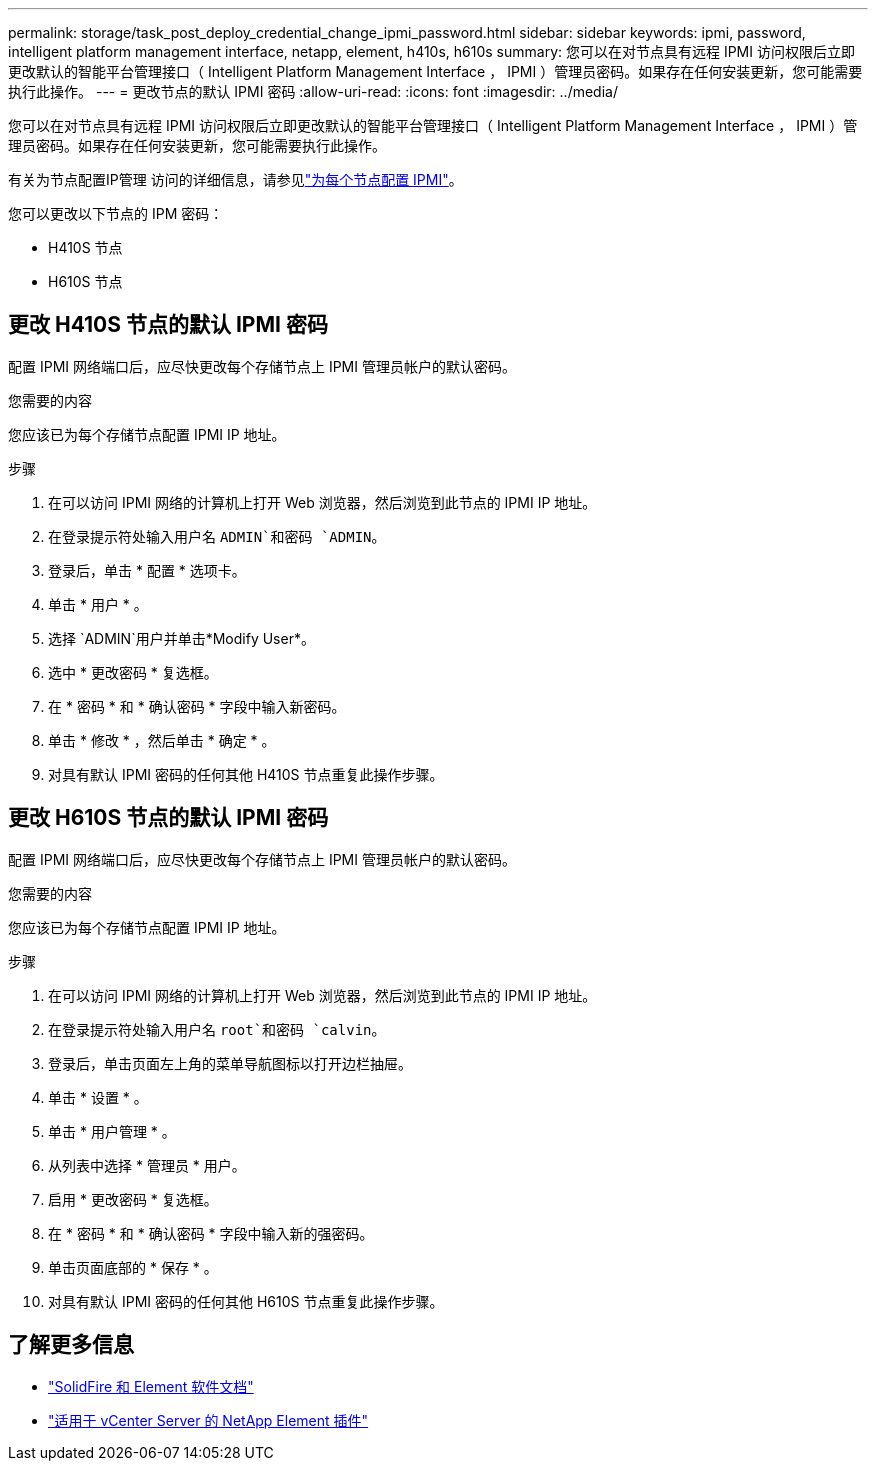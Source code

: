 ---
permalink: storage/task_post_deploy_credential_change_ipmi_password.html 
sidebar: sidebar 
keywords: ipmi, password, intelligent platform management interface, netapp, element, h410s, h610s 
summary: 您可以在对节点具有远程 IPMI 访问权限后立即更改默认的智能平台管理接口（ Intelligent Platform Management Interface ， IPMI ）管理员密码。如果存在任何安装更新，您可能需要执行此操作。 
---
= 更改节点的默认 IPMI 密码
:allow-uri-read: 
:icons: font
:imagesdir: ../media/


[role="lead"]
您可以在对节点具有远程 IPMI 访问权限后立即更改默认的智能平台管理接口（ Intelligent Platform Management Interface ， IPMI ）管理员密码。如果存在任何安装更新，您可能需要执行此操作。

有关为节点配置IP管理 访问的详细信息，请参见link:https://docs.netapp.com/us-en/hci/docs/hci_prereqs_final_prep.html["为每个节点配置 IPMI"^]。

您可以更改以下节点的 IPM 密码：

* H410S 节点
* H610S 节点




== 更改 H410S 节点的默认 IPMI 密码

配置 IPMI 网络端口后，应尽快更改每个存储节点上 IPMI 管理员帐户的默认密码。

.您需要的内容
您应该已为每个存储节点配置 IPMI IP 地址。

.步骤
. 在可以访问 IPMI 网络的计算机上打开 Web 浏览器，然后浏览到此节点的 IPMI IP 地址。
. 在登录提示符处输入用户名 `ADMIN`和密码 `ADMIN`。
. 登录后，单击 * 配置 * 选项卡。
. 单击 * 用户 * 。
. 选择 `ADMIN`用户并单击*Modify User*。
. 选中 * 更改密码 * 复选框。
. 在 * 密码 * 和 * 确认密码 * 字段中输入新密码。
. 单击 * 修改 * ，然后单击 * 确定 * 。
. 对具有默认 IPMI 密码的任何其他 H410S 节点重复此操作步骤。




== 更改 H610S 节点的默认 IPMI 密码

配置 IPMI 网络端口后，应尽快更改每个存储节点上 IPMI 管理员帐户的默认密码。

.您需要的内容
您应该已为每个存储节点配置 IPMI IP 地址。

.步骤
. 在可以访问 IPMI 网络的计算机上打开 Web 浏览器，然后浏览到此节点的 IPMI IP 地址。
. 在登录提示符处输入用户名 `root`和密码 `calvin`。
. 登录后，单击页面左上角的菜单导航图标以打开边栏抽屉。
. 单击 * 设置 * 。
. 单击 * 用户管理 * 。
. 从列表中选择 * 管理员 * 用户。
. 启用 * 更改密码 * 复选框。
. 在 * 密码 * 和 * 确认密码 * 字段中输入新的强密码。
. 单击页面底部的 * 保存 * 。
. 对具有默认 IPMI 密码的任何其他 H610S 节点重复此操作步骤。




== 了解更多信息

* https://docs.netapp.com/us-en/element-software/index.html["SolidFire 和 Element 软件文档"]
* https://docs.netapp.com/us-en/vcp/index.html["适用于 vCenter Server 的 NetApp Element 插件"^]

